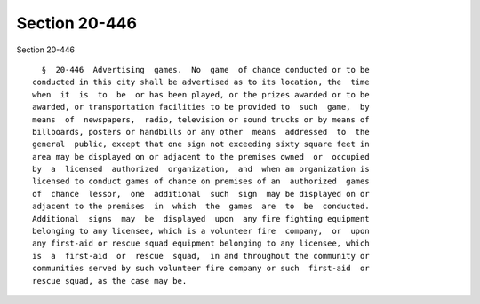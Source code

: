 Section 20-446
==============

Section 20-446 ::    
        
     
        §  20-446  Advertising  games.  No  game  of chance conducted or to be
      conducted in this city shall be advertised as to its location, the  time
      when  it  is  to  be  or has been played, or the prizes awarded or to be
      awarded, or transportation facilities to be provided to  such  game,  by
      means  of  newspapers,  radio, television or sound trucks or by means of
      billboards, posters or handbills or any other  means  addressed  to  the
      general  public, except that one sign not exceeding sixty square feet in
      area may be displayed on or adjacent to the premises owned  or  occupied
      by  a  licensed  authorized  organization,  and  when an organization is
      licensed to conduct games of chance on premises of an  authorized  games
      of  chance  lessor,  one  additional  such  sign  may be displayed on or
      adjacent to the premises  in  which  the  games  are  to  be  conducted.
      Additional  signs  may  be  displayed  upon  any fire fighting equipment
      belonging to any licensee, which is a volunteer fire  company,  or  upon
      any first-aid or rescue squad equipment belonging to any licensee, which
      is  a  first-aid  or  rescue  squad,  in and throughout the community or
      communities served by such volunteer fire company or such  first-aid  or
      rescue squad, as the case may be.
    
    
    
    
    
    
    